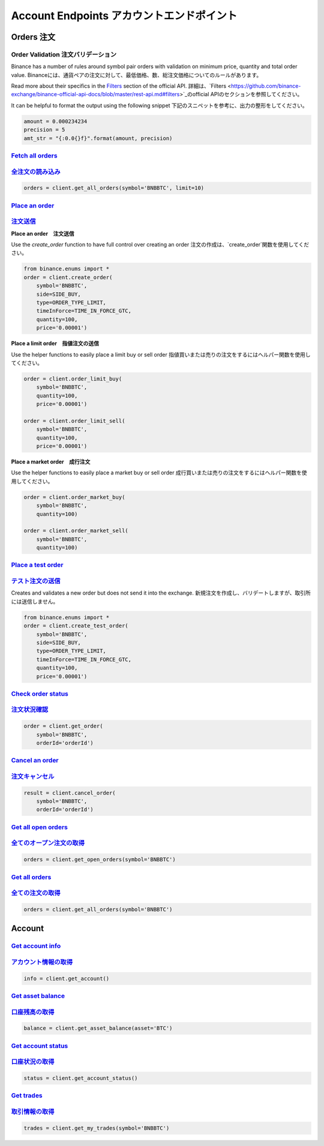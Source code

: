 Account Endpoints アカウントエンドポイント
=================

Orders 注文
------

Order Validation 注文バリデーション
^^^^^^^^^^^^^^^^

Binance has a number of rules around symbol pair orders with validation on minimum price, quantity and total order value.
Binanceには、通貨ペアの注文に対して、最低価格、数、総注文価格についてのルールがあります。

Read more about their specifics in the `Filters <https://github.com/binance-exchange/binance-official-api-docs/blob/master/rest-api.md#filters>`_
section of the official API.
詳細は、`Filters <https://github.com/binance-exchange/binance-official-api-docs/blob/master/rest-api.md#filters>`_のofficial APIのセクションを参照してください。


It can be helpful to format the output using the following snippet
下記のスニペットを参考に、出力の整形をしてください。

.. code:: python

    amount = 0.000234234
    precision = 5
    amt_str = "{:0.0{}f}".format(amount, precision)


`Fetch all orders <binance.html#binance.client.Client.get_all_orders>`_
^^^^^^^^^^^^^^^^^^^^^^^^^^^^^^^^^^^^^^^^^^^^^^^^^^^^^^^^^^^^^^^^^^^^^^^
`全注文の読み込み <binance.html#binance.client.Client.get_all_orders>`_
^^^^^^^^^^^^^^^^^^^^^^^^^^^^^^^^^^^^^^^^^^^^^^^^^^^^^^^^^^^^^^^^^^^^^^^

.. code:: python

    orders = client.get_all_orders(symbol='BNBBTC', limit=10)


`Place an order <binance.html#binance.client.Client.create_order>`_
^^^^^^^^^^^^^^^^^^^^^^^^^^^^^^^^^^^^^^^^^^^^^^^^^^^^^^^^^^^^^^^^^^^
`注文送信 <binance.html#binance.client.Client.create_order>`_
^^^^^^^^^^^^^^^^^^^^^^^^^^^^^^^^^^^^^^^^^^^^^^^^^^^^^^^^^^^^^^^^^^^


**Place an order　注文送信**

Use the `create_order` function to have full control over creating an order
注文の作成は、`create_order`関数を使用してください。

.. code:: python

    from binance.enums import *
    order = client.create_order(
        symbol='BNBBTC',
        side=SIDE_BUY,
        type=ORDER_TYPE_LIMIT,
        timeInForce=TIME_IN_FORCE_GTC,
        quantity=100,
        price='0.00001')

**Place a limit order　指値注文の送信**

Use the helper functions to easily place a limit buy or sell order
指値買いまたは売りの注文をするにはヘルパー関数を使用してください。

.. code:: python

    order = client.order_limit_buy(
        symbol='BNBBTC',
        quantity=100,
        price='0.00001')

    order = client.order_limit_sell(
        symbol='BNBBTC',
        quantity=100,
        price='0.00001')


**Place a market order　成行注文**

Use the helper functions to easily place a market buy or sell order
成行買いまたは売りの注文をするにはヘルパー関数を使用してください。

.. code:: python

    order = client.order_market_buy(
        symbol='BNBBTC',
        quantity=100)

    order = client.order_market_sell(
        symbol='BNBBTC',
        quantity=100)

`Place a test order <binance.html#binance.client.Client.create_test_order>`_
^^^^^^^^^^^^^^^^^^^^^^^^^^^^^^^^^^^^^^^^^^^^^^^^^^^^^^^^^^^^^^^^^^^^^^^^^^^^
`テスト注文の送信 <binance.html#binance.client.Client.create_test_order>`_
^^^^^^^^^^^^^^^^^^^^^^^^^^^^^^^^^^^^^^^^^^^^^^^^^^^^^^^^^^^^^^^^^^^^^^^^^^^^


Creates and validates a new order but does not send it into the exchange.
新規注文を作成し、バリデートしますが、取引所には送信しません。

.. code:: python

    from binance.enums import *
    order = client.create_test_order(
        symbol='BNBBTC',
        side=SIDE_BUY,
        type=ORDER_TYPE_LIMIT,
        timeInForce=TIME_IN_FORCE_GTC,
        quantity=100,
        price='0.00001')

`Check order status <binance.html#binance.client.Client.get_order>`_
^^^^^^^^^^^^^^^^^^^^^^^^^^^^^^^^^^^^^^^^^^^^^^^^^^^^^^^^^^^^^^^^^^^^
`注文状況確認 <binance.html#binance.client.Client.get_order>`_
^^^^^^^^^^^^^^^^^^^^^^^^^^^^^^^^^^^^^^^^^^^^^^^^^^^^^^^^^^^^^^^^^^^^

.. code:: python

    order = client.get_order(
        symbol='BNBBTC',
        orderId='orderId')


`Cancel an order <binance.html#binance.client.Client.cancel_order>`_
^^^^^^^^^^^^^^^^^^^^^^^^^^^^^^^^^^^^^^^^^^^^^^^^^^^^^^^^^^^^^^^^^^^^
`注文キャンセル <binance.html#binance.client.Client.cancel_order>`_
^^^^^^^^^^^^^^^^^^^^^^^^^^^^^^^^^^^^^^^^^^^^^^^^^^^^^^^^^^^^^^^^^^^^

.. code:: python

    result = client.cancel_order(
        symbol='BNBBTC',
        orderId='orderId')


`Get all open orders <binance.html#binance.client.Client.get_open_orders>`_
^^^^^^^^^^^^^^^^^^^^^^^^^^^^^^^^^^^^^^^^^^^^^^^^^^^^^^^^^^^^^^^^^^^^^^^^^^^
`全てのオープン注文の取得 <binance.html#binance.client.Client.get_open_orders>`_
^^^^^^^^^^^^^^^^^^^^^^^^^^^^^^^^^^^^^^^^^^^^^^^^^^^^^^^^^^^^^^^^^^^^^^^^^^^

.. code:: python

    orders = client.get_open_orders(symbol='BNBBTC')

`Get all orders <binance.html#binance.client.Client.get_all_orders>`_
^^^^^^^^^^^^^^^^^^^^^^^^^^^^^^^^^^^^^^^^^^^^^^^^^^^^^^^^^^^^^^^^^^^^^
`全ての注文の取得 <binance.html#binance.client.Client.get_all_orders>`_
^^^^^^^^^^^^^^^^^^^^^^^^^^^^^^^^^^^^^^^^^^^^^^^^^^^^^^^^^^^^^^^^^^^^^

.. code:: python

    orders = client.get_all_orders(symbol='BNBBTC')


Account
-------

`Get account info <binance.html#binance.client.Client.get_account>`_
^^^^^^^^^^^^^^^^^^^^^^^^^^^^^^^^^^^^^^^^^^^^^^^^^^^^^^^^^^^^^^^^^^^^
`アカウント情報の取得 <binance.html#binance.client.Client.get_account>`_
^^^^^^^^^^^^^^^^^^^^^^^^^^^^^^^^^^^^^^^^^^^^^^^^^^^^^^^^^^^^^^^^^^^^

.. code:: python

    info = client.get_account()

`Get asset balance <binance.html#binance.client.Client.get_asset_balance>`_
^^^^^^^^^^^^^^^^^^^^^^^^^^^^^^^^^^^^^^^^^^^^^^^^^^^^^^^^^^^^^^^^^^^^^^^^^^^
`口座残高の取得 <binance.html#binance.client.Client.get_asset_balance>`_
^^^^^^^^^^^^^^^^^^^^^^^^^^^^^^^^^^^^^^^^^^^^^^^^^^^^^^^^^^^^^^^^^^^^^^^^^^^

.. code:: python

    balance = client.get_asset_balance(asset='BTC')

`Get account status <binance.html#binance.client.Client.get_account_status>`_
^^^^^^^^^^^^^^^^^^^^^^^^^^^^^^^^^^^^^^^^^^^^^^^^^^^^^^^^^^^^^^^^^^^^^^^^^^^^^
`口座状況の取得 <binance.html#binance.client.Client.get_account_status>`_
^^^^^^^^^^^^^^^^^^^^^^^^^^^^^^^^^^^^^^^^^^^^^^^^^^^^^^^^^^^^^^^^^^^^^^^^^^^^^


.. code:: python

    status = client.get_account_status()

`Get trades <binance.html#binance.client.Client.get_my_trades>`_
^^^^^^^^^^^^^^^^^^^^^^^^^^^^^^^^^^^^^^^^^^^^^^^^^^^^^^^^^^^^^^^^
`取引情報の取得 <binance.html#binance.client.Client.get_my_trades>`_
^^^^^^^^^^^^^^^^^^^^^^^^^^^^^^^^^^^^^^^^^^^^^^^^^^^^^^^^^^^^^^^^

.. code:: python

    trades = client.get_my_trades(symbol='BNBBTC')
